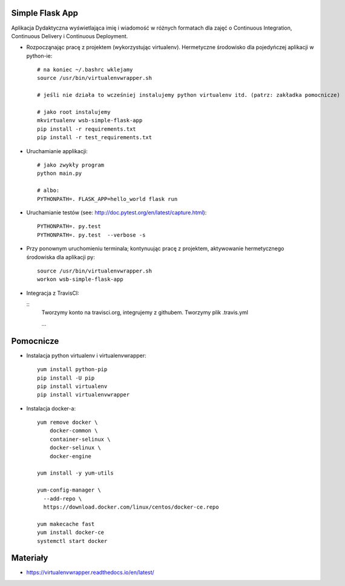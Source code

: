 Simple Flask App
================

Aplikacja Dydaktyczna wyświetlająca imię i wiadomość w różnych formatach dla zajęć
o Continuous Integration, Continuous Delivery i Continuous Deployment.

- Rozpocząnając pracę z projektem (wykorzystując virtualenv). Hermetyczne środowisko dla pojedyńczej aplikacji w python-ie:

  ::

    # na koniec ~/.bashrc wklejamy
    source /usr/bin/virtualenvwrapper.sh

    # jeśli nie działa to wcześniej instalujemy python virtualenv itd. (patrz: zakładka pomocnicze)

    # jako root instalujemy
    mkvirtualenv wsb-simple-flask-app
    pip install -r requirements.txt
    pip install -r test_requirements.txt

- Uruchamianie applikacji:

  ::

    # jako zwykły program
    python main.py

    # albo:
    PYTHONPATH=. FLASK_APP=hello_world flask run

- Uruchamianie testów (see: http://doc.pytest.org/en/latest/capture.html):

  ::

    PYTHONPATH=. py.test
    PYTHONPATH=. py.test  --verbose -s

- Przy ponownym uruchomieniu terminala; kontynuując pracę z projektem, aktywowanie hermetycznego środowiska dla aplikacji py:

  ::

    source /usr/bin/virtualenvwrapper.sh
    workon wsb-simple-flask-app


- Integracja z TravisCI:

  ::
    Tworzymy konto na travisci.org, integrujemy z githubem.
    Tworzymy plik .travis.yml

    ...


Pomocnicze
==========

- Instalacja python virtualenv i virtualenvwrapper:

  ::

    yum install python-pip
    pip install -U pip
    pip install virtualenv
    pip install virtualenvwrapper

- Instalacja docker-a:

  ::

    yum remove docker \
        docker-common \
        container-selinux \
        docker-selinux \
        docker-engine

    yum install -y yum-utils

    yum-config-manager \
      --add-repo \
      https://download.docker.com/linux/centos/docker-ce.repo

    yum makecache fast
    yum install docker-ce
    systemctl start docker

Materiały
=========

- https://virtualenvwrapper.readthedocs.io/en/latest/
